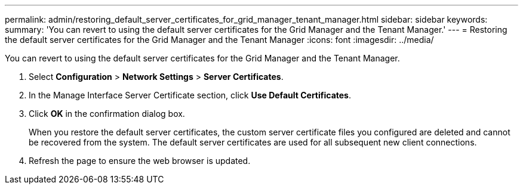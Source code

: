 ---
permalink: admin/restoring_default_server_certificates_for_grid_manager_tenant_manager.html
sidebar: sidebar
keywords: 
summary: 'You can revert to using the default server certificates for the Grid Manager and the Tenant Manager.'
---
= Restoring the default server certificates for the Grid Manager and the Tenant Manager
:icons: font
:imagesdir: ../media/

[.lead]
You can revert to using the default server certificates for the Grid Manager and the Tenant Manager.

. Select *Configuration* > *Network Settings* > *Server Certificates*.
. In the Manage Interface Server Certificate section, click *Use Default Certificates*.
. Click *OK* in the confirmation dialog box.
+
When you restore the default server certificates, the custom server certificate files you configured are deleted and cannot be recovered from the system. The default server certificates are used for all subsequent new client connections.

. Refresh the page to ensure the web browser is updated.
